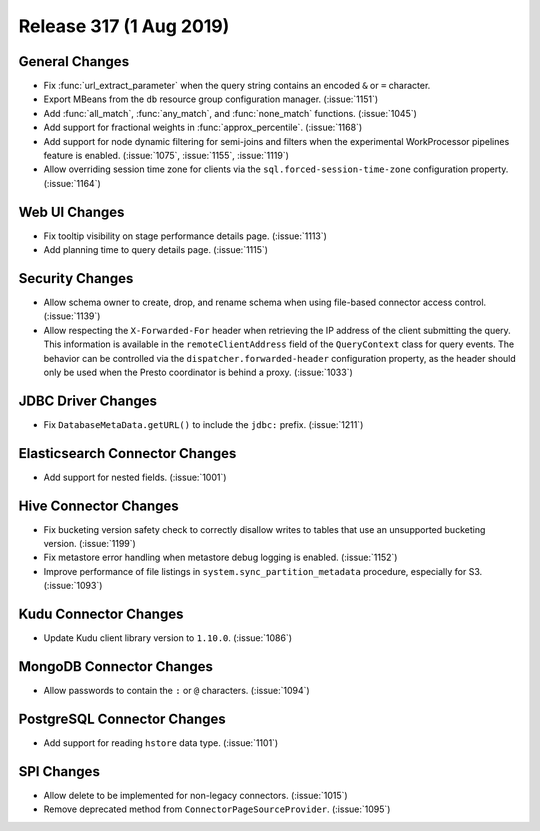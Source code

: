 ========================
Release 317 (1 Aug 2019)
========================

General Changes
---------------

* Fix :func:`url_extract_parameter` when the query string contains an encoded ``&`` or ``=`` character.
* Export MBeans from the ``db`` resource group configuration manager. (:issue:`1151`)
* Add :func:`all_match`, :func:`any_match`, and :func:`none_match` functions. (:issue:`1045`)
* Add support for fractional weights in :func:`approx_percentile`. (:issue:`1168`)
* Add support for node dynamic filtering for semi-joins and filters when the experimental
  WorkProcessor pipelines feature is enabled. (:issue:`1075`, :issue:`1155`, :issue:`1119`)
* Allow overriding session time zone for clients via the
  ``sql.forced-session-time-zone`` configuration property. (:issue:`1164`)

Web UI Changes
--------------

* Fix tooltip visibility on stage performance details page. (:issue:`1113`)
* Add planning time to query details page. (:issue:`1115`)

Security Changes
----------------

* Allow schema owner to create, drop, and rename schema when using file-based
  connector access control. (:issue:`1139`)
* Allow respecting the ``X-Forwarded-For`` header when retrieving the IP address
  of the client submitting the query. This information is available in the
  ``remoteClientAddress`` field of the ``QueryContext`` class for query events.
  The behavior can be controlled via the ``dispatcher.forwarded-header``
  configuration property, as the header should only be used when the Presto
  coordinator is behind a proxy. (:issue:`1033`)

JDBC Driver Changes
-------------------

* Fix ``DatabaseMetaData.getURL()`` to include the ``jdbc:`` prefix. (:issue:`1211`)

Elasticsearch Connector Changes
-------------------------------

* Add support for nested fields. (:issue:`1001`)

Hive Connector Changes
----------------------

* Fix bucketing version safety check to correctly disallow writes
  to tables that use an unsupported bucketing version. (:issue:`1199`)
* Fix metastore error handling when metastore debug logging is enabled. (:issue:`1152`)
* Improve performance of file listings in ``system.sync_partition_metadata`` procedure,
  especially for S3. (:issue:`1093`)

Kudu Connector Changes
----------------------

* Update Kudu client library version to ``1.10.0``. (:issue:`1086`)

MongoDB Connector Changes
-------------------------

* Allow passwords to contain the ``:`` or ``@`` characters. (:issue:`1094`)

PostgreSQL Connector Changes
----------------------------

* Add support for reading ``hstore`` data type. (:issue:`1101`)

SPI Changes
-----------

* Allow delete to be implemented for non-legacy connectors. (:issue:`1015`)
* Remove deprecated method from ``ConnectorPageSourceProvider``. (:issue:`1095`)
